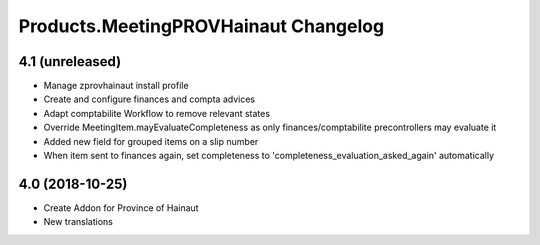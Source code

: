 Products.MeetingPROVHainaut Changelog
=====================================

4.1 (unreleased)
----------------
- Manage zprovhainaut install profile
- Create and configure finances and compta advices
- Adapt comptabilite Workflow to remove relevant states
- Override MeetingItem.mayEvaluateCompleteness as only finances/comptabilite precontrollers may evaluate it
- Added new field for grouped items on a slip number
- When item sent to finances again, set completeness to 'completeness_evaluation_asked_again' automatically

4.0 (2018-10-25)
----------------
- Create Addon for Province of Hainaut
- New translations

